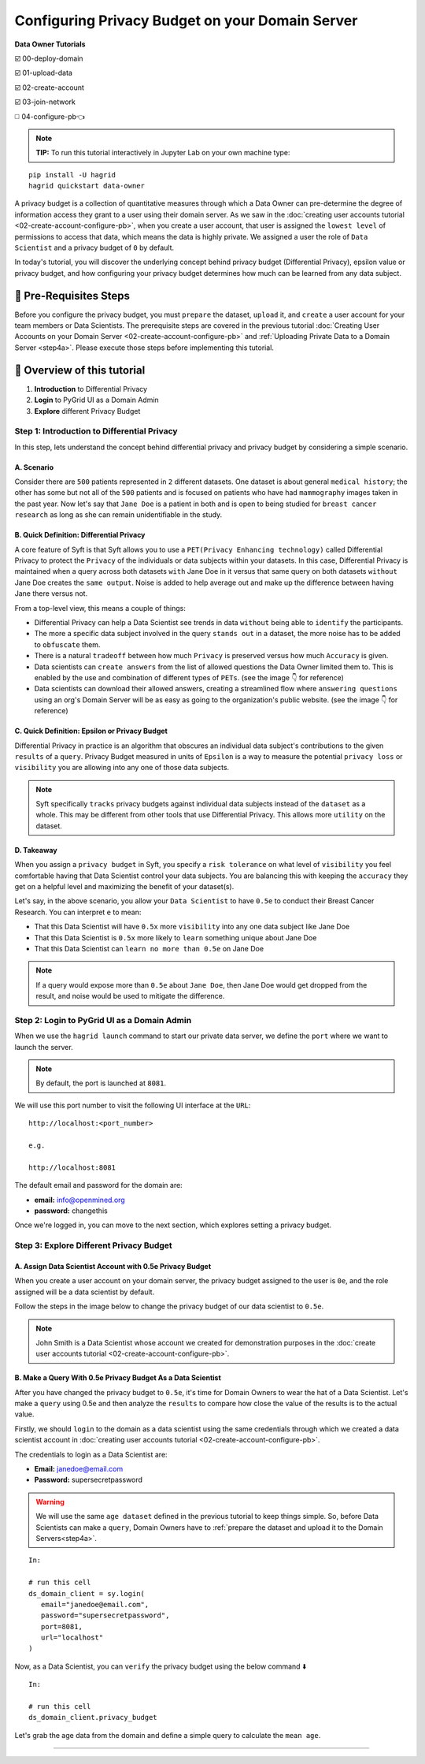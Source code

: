 Configuring Privacy Budget on your Domain Server
==================================================

**Data Owner Tutorials**

☑️ 00-deploy-domain

☑️ 01-upload-data

☑️ 02-create-account

☑️ 03-join-network

◻️ 04-configure-pb👈

.. note:: 
   **TIP:** To run this tutorial interactively in Jupyter Lab on your own machine type:

:: 
   
   pip install -U hagrid
   hagrid quickstart data-owner


A privacy budget is a collection of quantitative measures through which a Data Owner can 
pre-determine the degree of information access they grant to a user using their domain server. 
As we saw in the :doc:`creating user accounts tutorial <02-create-account-configure-pb>`, when you 
create a user account, that user is assigned the ``lowest level`` of permissions to access that 
data, which means the data is highly private. We assigned a user the role of ``Data Scientist`` 
and a privacy budget of ``0`` by default. 

In today's tutorial, you will discover the underlying concept behind privacy budget 
(Differential Privacy), epsilon value or privacy budget, and how configuring your privacy 
budget determines how much can be learned from any data subject.
 

🚨 Pre-Requisites Steps
---------------------------
Before you configure the privacy budget,  you must ``prepare`` the dataset, ``upload`` it, and 
``create`` a user account for your team members or Data Scientists.
The prerequisite steps are covered in the previous 
tutorial :doc:`Creating User Accounts on your Domain Server <02-create-account-configure-pb>` and
:ref:`Uploading Private Data to a Domain Server <step4a>`. 
Please execute those steps before implementing this tutorial.

📒 Overview of this tutorial
---------------------------

#. **Introduction** to Differential Privacy
#. **Login** to PyGrid UI as a Domain Admin
#. **Explore** different Privacy Budget

Step 1: Introduction to Differential Privacy
~~~~~~~~~~~~~~~~~~~~~~~~~~~~~~~~~~~~~~~~~~~~~~~~~~
In this step, lets understand the concept behind differential privacy and privacy budget by considering a simple scenario.

A. Scenario
##############
Consider there are ``500`` patients represented in ``2`` different datasets. One dataset is 
about general ``medical history``; the other has some but not all of the ``500`` patients 
and is focused on patients who have had ``mammography`` images taken in the past year. Now 
let's say that ``Jane Doe`` is a patient in both and is open to being studied for 
``breast cancer research`` as long as she can remain unidentifiable in the study.

B. Quick Definition: Differential Privacy
############################################
A core feature of Syft is that Syft allows you to use a ``PET(Privacy Enhancing technology)`` called 
Differential Privacy to protect the ``Privacy`` of the individuals or data subjects 
within your datasets. In this case, Differential Privacy is maintained when a 
query across both datasets ``with`` Jane Doe in it versus that same query on both 
datasets ``without`` Jane Doe creates the ``same output``. Noise is added to help average 
out and make up the difference between having Jane there versus not. 

From a top-level view, this means a couple of things:

* Differential Privacy can help a Data Scientist see trends in data ``without`` being able to ``identify`` the participants.
* The more a specific data subject involved in the query ``stands out`` in a dataset, the more noise has to be added to ``obfuscate`` them.
* There is a natural ``tradeoff`` between how much ``Privacy`` is preserved versus how much ``Accuracy`` is given.
* Data scientists can ``create answers`` from the list of allowed questions the Data Owner limited them to. This is enabled by the use and combination of different types of ``PETs``. (see the image 👇 for reference)
* Data scientists can download their allowed answers, creating a streamlined flow where ``answering questions`` using an org's Domain Server will be as easy as going to the organization's public website. (see the image 👇 for reference)

|04-configure-pb-02|

C. Quick Definition: Epsilon or Privacy Budget
################################################
Differential Privacy in practice is an algorithm that obscures an individual data subject's 
contributions to the given ``results`` of a ``query``. Privacy Budget measured in units of ``Epsilon`` 
is a way to measure the potential ``privacy loss`` or ``visibility`` you are allowing into any one of those data subjects.

.. note::
   Syft specifically ``tracks`` privacy budgets against individual data subjects instead 
   of the ``dataset`` as a whole. This may be different from other tools that use 
   Differential Privacy. This allows more ``utility`` on the dataset. 

D. Takeaway
###############
When you assign a ``privacy budget`` in Syft, you specify a ``risk tolerance`` on what 
level of ``visibility`` you feel comfortable having that Data Scientist control your 
data subjects. You are balancing this with keeping the ``accuracy`` they get on a 
helpful level and maximizing the benefit of your dataset(s). 

Let's say, in the above scenario, you allow your ``Data Scientist`` to have ``0.5e`` to 
conduct their Breast Cancer Research. You can interpret ``e`` to mean:

* That this Data Scientist will have ``0.5x`` more ``visibility`` into any one data subject like Jane Doe
* That this Data Scientist is ``0.5x`` more likely to ``learn`` something unique about Jane Doe
* That this Data Scientist can ``learn no more than 0.5e`` on Jane Doe

.. note::
   If a query would expose more than ``0.5e`` about ``Jane Doe``, then Jane Doe would get 
   dropped from the result, and noise would be used to mitigate the difference.

Step 2: Login to PyGrid UI as a Domain Admin
~~~~~~~~~~~~~~~~~~~~~~~~~~~~~~~~~~~~~~~~~~~~~~~
When we use the ``hagrid launch`` command to start our private data server, we define 
the ``port`` where we want to launch the server.

.. note:: 
   By default, the port is launched at ``8081``.

|04-configure-pb-00|

We will use this port number to visit the following UI interface at the ``URL``:

::

   http://localhost:<port_number>

   e.g.

   http://localhost:8081

|04-configure-pb-01|

The default email and password for the domain are:

* **email:** info@openmined.org
* **password:** changethis

Once we're logged in, you can move to the next section, which explores setting a privacy budget.

Step 3: Explore Different Privacy Budget
~~~~~~~~~~~~~~~~~~~~~~~~~~~~~~~~~~~~~~~~~~~~~~~

A. Assign Data Scientist Account with 0.5e Privacy Budget
##############################################################
When you create a user account on your domain server, the privacy budget assigned to the 
user is ``0e``, and the role assigned will be a data scientist by default. 

Follow the steps in the image below to change the privacy budget of our data scientist to ``0.5e``. 

.. note::
   John Smith is a Data Scientist whose account we created for demonstration purposes 
   in the :doc:`create user accounts tutorial <02-create-account-configure-pb>`. 

|04-configure-pb-03|


B. Make a Query With 0.5e Privacy Budget As a Data Scientist
#################################################################

After you have changed the privacy budget to ``0.5e``, it's time for Domain Owners to 
wear the hat of a Data Scientist. Let's make a ``query`` using 0.5e and then analyze the ``results`` 
to compare how close the value of the results is to the actual value.

Firstly, we should ``login`` to the domain as a data scientist using the same credentials through which 
we created a data scientist account in :doc:`creating user accounts tutorial <02-create-account-configure-pb>`.

The credentials to login as a Data Scientist are:

* **Email:** janedoe@email.com
* **Password:** supersecretpassword

.. WARNING::
   We will use the same ``age dataset`` defined in the previous tutorial to keep things simple. 
   So, before Data Scientists can make a ``query``, Domain Owners have 
   to :ref:`prepare the dataset and upload it to the Domain Servers<step4a>`. 
::

   In:

   # run this cell
   ds_domain_client = sy.login(
      email="janedoe@email.com", 
      password="supersecretpassword", 
      port=8081, 
      url="localhost"
   )

Now, as a Data Scientist, you can ``verify`` the privacy budget using the below command ⬇️

:: 

   In:

   # run this cell
   ds_domain_client.privacy_budget

Let's grab the age data from the domain and define a simple query to calculate the ``mean age``.






------------------------------------------------------------------

.. |04-configure-pb-00| image:: ../../_static/personas-image/data-owner/04-configure-pb-00.png
   :width: 95%

.. |04-configure-pb-01| image:: ../../_static/personas-image/data-owner/04-configure-pb-01.png
   :width: 50%

.. |04-configure-pb-02| image:: ../../_static/personas-image/data-owner/04-configure-pb-02.gif
   :width: 95%

.. |04-configure-pb-03| image:: ../../_static/personas-image/data-owner/04-configure-pb-03.gif
   :width: 95%